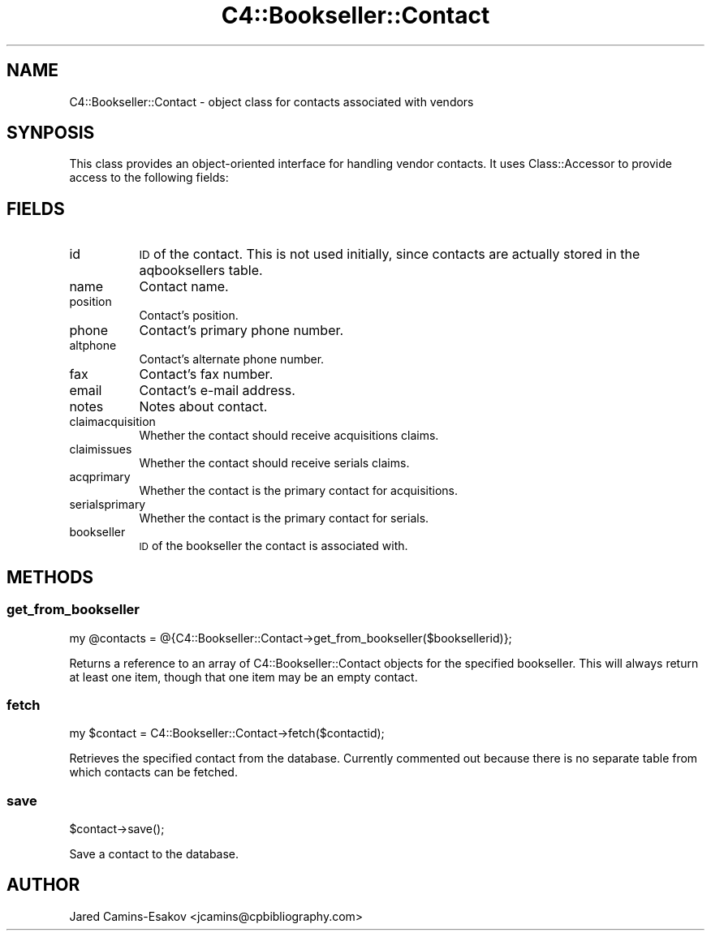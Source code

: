 .\" Automatically generated by Pod::Man 2.25 (Pod::Simple 3.16)
.\"
.\" Standard preamble:
.\" ========================================================================
.de Sp \" Vertical space (when we can't use .PP)
.if t .sp .5v
.if n .sp
..
.de Vb \" Begin verbatim text
.ft CW
.nf
.ne \\$1
..
.de Ve \" End verbatim text
.ft R
.fi
..
.\" Set up some character translations and predefined strings.  \*(-- will
.\" give an unbreakable dash, \*(PI will give pi, \*(L" will give a left
.\" double quote, and \*(R" will give a right double quote.  \*(C+ will
.\" give a nicer C++.  Capital omega is used to do unbreakable dashes and
.\" therefore won't be available.  \*(C` and \*(C' expand to `' in nroff,
.\" nothing in troff, for use with C<>.
.tr \(*W-
.ds C+ C\v'-.1v'\h'-1p'\s-2+\h'-1p'+\s0\v'.1v'\h'-1p'
.ie n \{\
.    ds -- \(*W-
.    ds PI pi
.    if (\n(.H=4u)&(1m=24u) .ds -- \(*W\h'-12u'\(*W\h'-12u'-\" diablo 10 pitch
.    if (\n(.H=4u)&(1m=20u) .ds -- \(*W\h'-12u'\(*W\h'-8u'-\"  diablo 12 pitch
.    ds L" ""
.    ds R" ""
.    ds C` ""
.    ds C' ""
'br\}
.el\{\
.    ds -- \|\(em\|
.    ds PI \(*p
.    ds L" ``
.    ds R" ''
'br\}
.\"
.\" Escape single quotes in literal strings from groff's Unicode transform.
.ie \n(.g .ds Aq \(aq
.el       .ds Aq '
.\"
.\" If the F register is turned on, we'll generate index entries on stderr for
.\" titles (.TH), headers (.SH), subsections (.SS), items (.Ip), and index
.\" entries marked with X<> in POD.  Of course, you'll have to process the
.\" output yourself in some meaningful fashion.
.ie \nF \{\
.    de IX
.    tm Index:\\$1\t\\n%\t"\\$2"
..
.    nr % 0
.    rr F
.\}
.el \{\
.    de IX
..
.\}
.\" ========================================================================
.\"
.IX Title "C4::Bookseller::Contact 3"
.TH C4::Bookseller::Contact 3 "2015-11-02" "perl v5.14.2" "User Contributed Perl Documentation"
.\" For nroff, turn off justification.  Always turn off hyphenation; it makes
.\" way too many mistakes in technical documents.
.if n .ad l
.nh
.SH "NAME"
C4::Bookseller::Contact \- object class for contacts associated with vendors
.SH "SYNPOSIS"
.IX Header "SYNPOSIS"
This class provides an object-oriented interface for handling vendor contacts.
It uses Class::Accessor to provide access to the following fields:
.SH "FIELDS"
.IX Header "FIELDS"
.IP "id" 8
.IX Item "id"
\&\s-1ID\s0 of the contact. This is not used initially, since contacts are actually
stored in the aqbooksellers table.
.IP "name" 8
.IX Item "name"
Contact name.
.IP "position" 8
.IX Item "position"
Contact's position.
.IP "phone" 8
.IX Item "phone"
Contact's primary phone number.
.IP "altphone" 8
.IX Item "altphone"
Contact's alternate phone number.
.IP "fax" 8
.IX Item "fax"
Contact's fax number.
.IP "email" 8
.IX Item "email"
Contact's e\-mail address.
.IP "notes" 8
.IX Item "notes"
Notes about contact.
.IP "claimacquisition" 8
.IX Item "claimacquisition"
Whether the contact should receive acquisitions claims.
.IP "claimissues" 8
.IX Item "claimissues"
Whether the contact should receive serials claims.
.IP "acqprimary" 8
.IX Item "acqprimary"
Whether the contact is the primary contact for acquisitions.
.IP "serialsprimary" 8
.IX Item "serialsprimary"
Whether the contact is the primary contact for serials.
.IP "bookseller" 8
.IX Item "bookseller"
\&\s-1ID\s0 of the bookseller the contact is associated with.
.SH "METHODS"
.IX Header "METHODS"
.SS "get_from_bookseller"
.IX Subsection "get_from_bookseller"
.Vb 1
\&    my @contacts = @{C4::Bookseller::Contact\->get_from_bookseller($booksellerid)};
.Ve
.PP
Returns a reference to an array of C4::Bookseller::Contact objects for the
specified bookseller. This will always return at least one item, though that one
item may be an empty contact.
.SS "fetch"
.IX Subsection "fetch"
.Vb 1
\&    my $contact = C4::Bookseller::Contact\->fetch($contactid);
.Ve
.PP
Retrieves the specified contact from the database. Currently commented out
because there is no separate table from which contacts can be fetched.
.SS "save"
.IX Subsection "save"
.Vb 1
\&    $contact\->save();
.Ve
.PP
Save a contact to the database.
.SH "AUTHOR"
.IX Header "AUTHOR"
Jared Camins-Esakov <jcamins@cpbibliography.com>
